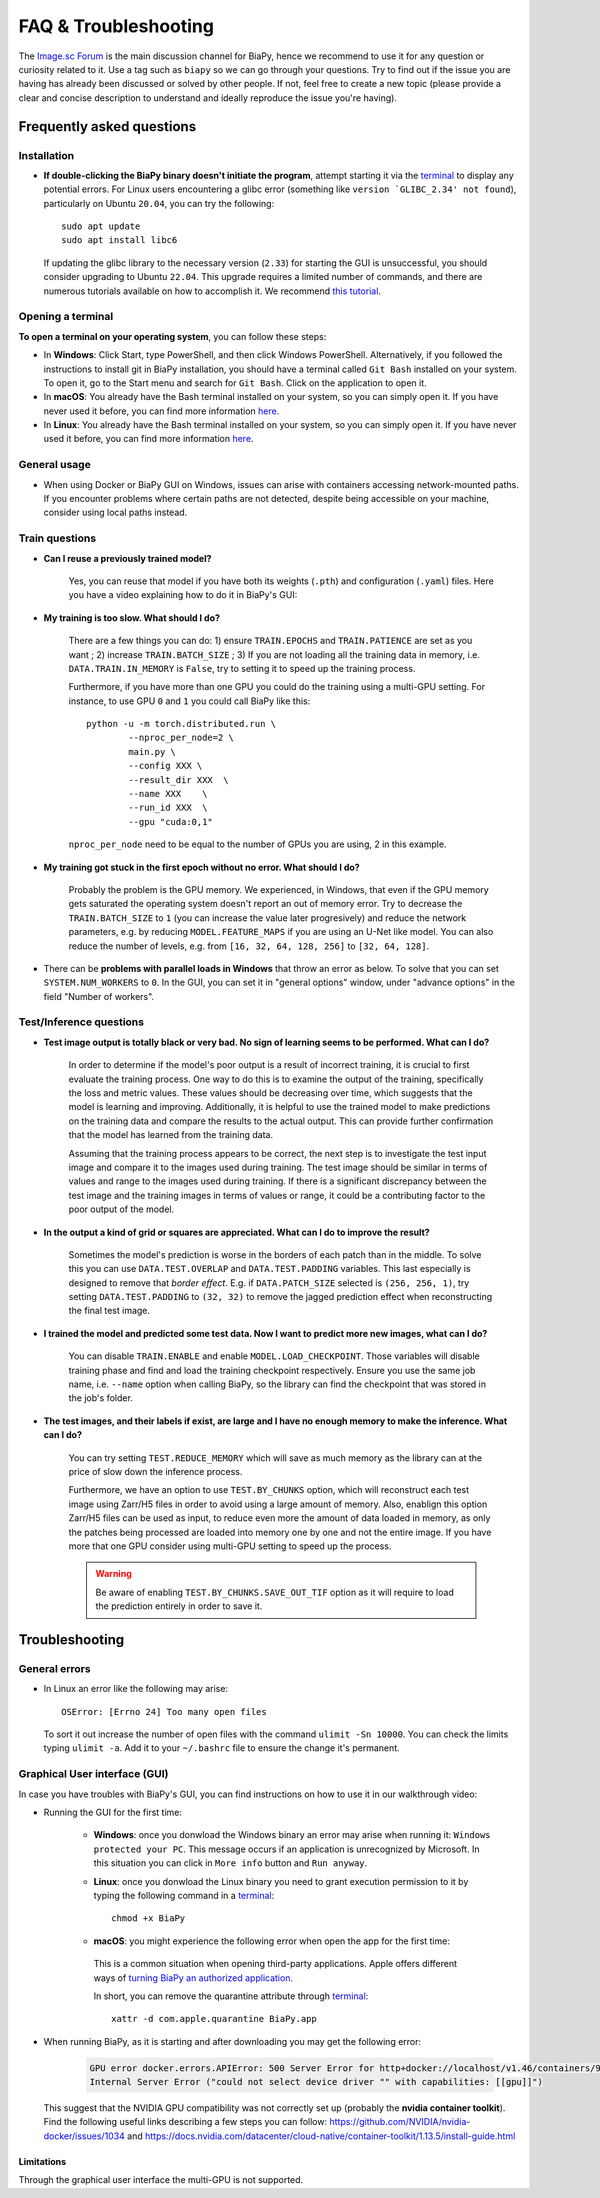 FAQ & Troubleshooting
---------------------

The `Image.sc Forum <https://forum.image.sc/>`__ is the main discussion channel for BiaPy, hence we recommend to use it for any question or curiosity related to it. Use a tag such as ``biapy`` so we can go through your questions. Try to find out if the issue you are having has already been discussed or solved by other people. If not, feel free to create a new topic (please provide a clear and concise description to understand and ideally reproduce the issue you're having). 

Frequently asked questions
**************************

Installation
~~~~~~~~~~~~

* **If double-clicking the BiaPy binary doesn't initiate the program**, attempt starting it via the `terminal <faq.html#opening-a-terminal>`__ to display any potential errors. For Linux users encountering a glibc error (something like ``version `GLIBC_2.34' not found``), particularly on Ubuntu ``20.04``, you can try the following: ::

    sudo apt update
    sudo apt install libc6 

  If updating the glibc library to the necessary version (``2.33``) for starting the GUI is unsuccessful, you should consider upgrading to Ubuntu ``22.04``. This upgrade requires a limited number of commands, and there are numerous tutorials available on how to accomplish it. We recommend `this tutorial <https://www.cyberciti.biz/faq/upgrade-ubuntu-20-04-lts-to-22-04-lts/>`__. 

Opening a terminal
~~~~~~~~~~~~~~~~~~

**To open a terminal on your operating system**, you can follow these steps:

* In **Windows**: Click Start, type PowerShell, and then click Windows PowerShell. Alternatively, if you followed the instructions to install git in BiaPy installation, you should have a terminal called ``Git Bash`` installed on your system. To open it, go to the Start menu and search for ``Git Bash``. Click on the application to open it.
* In **macOS**: You already have the Bash terminal installed on your system, so you can simply open it. If you have never used it before, you can find more information `here <https://support.apple.com/en-ie/guide/terminal/apd5265185d-f365-44cb-8b09-71a064a42125/mac>`__.
* In **Linux**: You already have the Bash terminal installed on your system, so you can simply open it. If you have never used it before, you can find more information `here <https://www.geeksforgeeks.org/how-to-open-terminal-in-linux/>`__.

General usage
~~~~~~~~~~~~~

* When using Docker or BiaPy GUI on Windows, issues can arise with containers accessing network-mounted paths. If you encounter problems where certain paths are not detected, despite being accessible on your machine, consider using local paths instead.

Train questions
~~~~~~~~~~~~~~~
* **Can I reuse a previously trained model?**

    Yes, you can reuse that model if you have both its weights (``.pth``) and configuration (``.yaml``) files. Here you have a video explaining how to do it in BiaPy's GUI:

    .. raw:: html

        <iframe width="560" height="315" src="https://www.youtube.com/embed/wxahMOKpLKM?si=aU1eNutnVN3NVOQq" title="YouTube video player" frameborder="0" allow="accelerometer; autoplay; clipboard-write; encrypted-media; gyroscope; picture-in-picture; web-share" referrerpolicy="strict-origin-when-cross-origin" allowfullscreen></iframe>


* **My training is too slow. What should I do?**

    There are a few things you can do: 1) ensure ``TRAIN.EPOCHS`` and ``TRAIN.PATIENCE`` are set as you want ; 2) increase ``TRAIN.BATCH_SIZE`` ; 3) If you are not loading all the training data in memory, i.e. ``DATA.TRAIN.IN_MEMORY`` is ``False``, try to setting it to speed up the training process. 

    Furthermore, if you have more than one GPU you could do the training using a multi-GPU setting. For instance, to use GPU ``0`` and ``1`` you could call BiaPy like this:  ::

        python -u -m torch.distributed.run \
                --nproc_per_node=2 \
                main.py \
                --config XXX \
                --result_dir XXX  \ 
                --name XXX    \
                --run_id XXX  \
                --gpu "cuda:0,1"

    ``nproc_per_node`` need to be equal to the number of GPUs you are using, 2 in this example.

* **My training got stuck in the first epoch without no error. What should I do?**

    Probably the problem is the GPU memory. We experienced, in Windows, that even if the GPU memory gets saturated the operating system doesn't report an out of memory error. Try to decrease the ``TRAIN.BATCH_SIZE`` to ``1`` (you can increase the value later progresively) and reduce the network parameters, e.g. by reducing ``MODEL.FEATURE_MAPS`` if you are using an U-Net like model. You can also reduce the number of levels, e.g. from ``[16, 32, 64, 128, 256]`` to ``[32, 64, 128]``.

* There can be **problems with parallel loads in Windows** that throw an error as below. To solve that you can set ``SYSTEM.NUM_WORKERS`` to ``0``. In the GUI, you can set it in "general options" window, under "advance options" in the field "Number of workers". 

    .. collapse:: Expand error trace

        .. code-block:: bash

            [12:46:39.363853] #####################
            [12:46:39.363884] #  TRAIN THE MODEL  #
            [12:46:39.363893] #####################
            [12:46:39.363905] Start training in epoch 1 - Total: 100
            [12:46:39.363935] ~~~ Epoch 1/100 ~~~

            Traceback (most recent call last):
            File "/installations/miniconda3/envs/BiaPy_env/lib/python3.10/site-packages/torch/utils/data/dataloader.py", line 1133, in _try_get_data
                data = self._data_queue.get(timeout=timeout)
            File "/installations/miniconda3/envs/BiaPy_env/lib/python3.10/queue.py", line 180, in get
                self.not_empty.wait(remaining)
            File "/installations/miniconda3/envs/BiaPy_env/lib/python3.10/threading.py", line 324, in wait
                gotit = waiter.acquire(True, timeout)
            File "/installations/miniconda3/envs/BiaPy_env/lib/python3.10/site-packages/torch/utils/data/_utils/signal_handling.py", line 66, in handler
                _error_if_any_worker_fails()
            RuntimeError: DataLoader worker (pid 1285) is killed by signal: Killed. 

            The above exception was the direct cause of the following exception:

            Traceback (most recent call last):
            File "/installations/BiaPy/main.py", line 51, in <module>
                _biapy.run_job()
            File "/installations/BiaPy/biapy/_biapy.py", line 400, in run_job
                self.train()
            File "/installations/BiaPy/biapy/_biapy.py", line 151, in train
                self.workflow.train()
            File "/installations/BiaPy/biapy/engine/base_workflow.py", line 508, in train
                train_stats = train_one_epoch(self.cfg, model=self.model, model_call_func=self.model_call_func, loss_function=self.loss, 
            File "/installations/BiaPy/biapy/engine/train_engine.py", line 21, in train_one_epoch
                for step, (batch, targets) in enumerate(metric_logger.log_every(data_loader, print_freq, header)):
            File "/installations/BiaPy/biapy/utils/misc.py", line 413, in log_every
                for obj in iterable:
            File "/installations/miniconda3/envs/BiaPy_env/lib/python3.10/site-packages/torch/utils/data/dataloader.py", line 631, in __next__
                data = self._next_data()
            File "/installations/miniconda3/envs/BiaPy_env/lib/python3.10/site-packages/torch/utils/data/dataloader.py", line 1329, in _next_data
                idx, data = self._get_data()
            File "/installations/miniconda3/envs/BiaPy_env/lib/python3.10/site-packages/torch/utils/data/dataloader.py", line 1285, in _get_data
                success, data = self._try_get_data()
            File "/installations/miniconda3/envs/BiaPy_env/lib/python3.10/site-packages/torch/utils/data/dataloader.py", line 1146, in _try_get_data
                raise RuntimeError(f'DataLoader worker (pid(s) {pids_str}) exited unexpectedly') from e
            RuntimeError: DataLoader worker (pid(s) 1285) exited unexpectedly
            ERROR conda.cli.main_run:execute(124): `conda run python3 -u /installations/BiaPy/main.py --config /BiaPy_files/input.yaml --result_dir /C/Users/Pille/Desktop/training/BiaPy/U-Net_new --name u-net_test2_df --run_id 1 --dist_backend gloo --gpu "cuda:0"` failed. (See above for error)

Test/Inference questions
~~~~~~~~~~~~~~~~~~~~~~~~

* **Test image output is totally black or very bad. No sign of learning seems to be performed. What can I do?**

    In order to determine if the model's poor output is a result of incorrect training, it is crucial to first evaluate the training process. One way to do this is to examine the output of the training, specifically the loss and metric values. These values should be decreasing over time, which suggests that the model is learning and improving. Additionally, it is helpful to use the trained model to make predictions on the training data and compare the results to the actual output. This can provide further confirmation that the model has learned from the training data.

    Assuming that the training process appears to be correct, the next step is to investigate the test input image and compare it to the images used during training. The test image should be similar in terms of values and range to the images used during training. If there is a significant discrepancy between the test image and the training images in terms of values or range, it could be a contributing factor to the poor output of the model.

* **In the output a kind of grid or squares are appreciated. What can I do to improve the result?**

    Sometimes the model's prediction is worse in the borders of each patch than in the middle. To solve this you can use ``DATA.TEST.OVERLAP`` and ``DATA.TEST.PADDING`` variables. This last especially is designed to remove that `border effect`. E.g. if ``DATA.PATCH_SIZE`` selected is ``(256, 256, 1)``, try setting ``DATA.TEST.PADDING`` to ``(32, 32)`` to remove the jagged prediction effect when reconstructing the final test image. 

* **I trained the model and predicted some test data. Now I want to predict more new images, what can I do?**

    You can disable ``TRAIN.ENABLE`` and enable ``MODEL.LOAD_CHECKPOINT``. Those variables will disable training phase and find and load the training checkpoint respectively. Ensure you use the same job name, i.e. ``--name`` option when calling BiaPy, so the library can find the checkpoint that was stored in the job's folder.

* **The test images, and their labels if exist, are large and I have no enough memory to make the inference. What can I do?**

    You can try setting ``TEST.REDUCE_MEMORY`` which will save as much memory as the library can at the price of slow down the inference process. 

    Furthermore, we have an option to use ``TEST.BY_CHUNKS`` option, which will reconstruct each test image using Zarr/H5 files in order to avoid using a large amount of memory. Also, enablign this option Zarr/H5 files can be used as input, to reduce even more the amount of data loaded in memory, as only the patches being processed are loaded into memory one by one and not the entire image. If you have more that one GPU consider using multi-GPU setting to speed up the process. 

    .. warning ::
        Be aware of enabling ``TEST.BY_CHUNKS.SAVE_OUT_TIF`` option as it will require to load the prediction entirely in order to save it.

Troubleshooting
***************

General errors
~~~~~~~~~~~~~~

- In Linux an error like the following may arise: ::

    OSError: [Errno 24] Too many open files

  To sort it out increase the number of open files with the command ``ulimit -Sn 10000``. You can check the limits typing ``ulimit -a``. Add it to your ``~/.bashrc`` file to ensure the change it's permanent.


Graphical User interface (GUI)
~~~~~~~~~~~~~~~~~~~~~~~~~~~~~~

In case you have troubles with BiaPy's GUI, you can find instructions on how to use it in our walkthrough video:

.. raw:: html

        <iframe width="560" height="315" src="https://www.youtube.com/embed/vY7aBh5FUNk?si=yvVolBnu5APNeHwB" title="YouTube video player" frameborder="0" allow="accelerometer; autoplay; clipboard-write; encrypted-media; gyroscope; picture-in-picture; web-share" referrerpolicy="strict-origin-when-cross-origin" allowfullscreen></iframe>

\

* Running the GUI for the first time:

    * **Windows**: once you donwload the Windows binary an error may arise when running it: ``Windows protected your PC``. This message occurs if an application is unrecognized by Microsoft. In this situation you can click in ``More info`` button and ``Run anyway``.
    
    * **Linux**: once you donwload the Linux binary you need to grant execution permission to it by typing the following command in a `terminal <faq.html#opening-a-terminal>`__: ::

        chmod +x BiaPy

    * **macOS**: you might experience the following error when open the app for the first time:

        .. image:: https://raw.githubusercontent.com/BiaPyX/BiaPy-GUI/main/images/macOS_binary_error.png
            :align: center 

     This is a common situation when opening third-party applications. Apple offers different ways of `turning BiaPy an authorized application <https://support.apple.com/en-us/102445>`__.
     
     In short, you can remove the quarantine attribute through `terminal <faq.html#opening-a-terminal>`__: ::

         xattr -d com.apple.quarantine BiaPy.app  

* When running BiaPy, as it is starting and after downloading you may get the following error: 

    .. code-block:: bash
        
        GPU error docker.errors.APIError: 500 Server Error for http+docker://localhost/v1.46/containers/9ff69069d7627753045d46f9bb4246f56024a937b48746e0708d3499c9f852a5/start: 
        Internal Server Error ("could not select device driver "" with capabilities: [[gpu]]")

  This suggest that the NVIDIA GPU compatibility was not correctly set up (probably the **nvidia container toolkit**). Find the following useful links describing a few steps you can follow: https://github.com/NVIDIA/nvidia-docker/issues/1034 and https://docs.nvidia.com/datacenter/cloud-native/container-toolkit/1.13.5/install-guide.html 

Limitations
===========

Through the graphical user interface the multi-GPU is not supported. 

